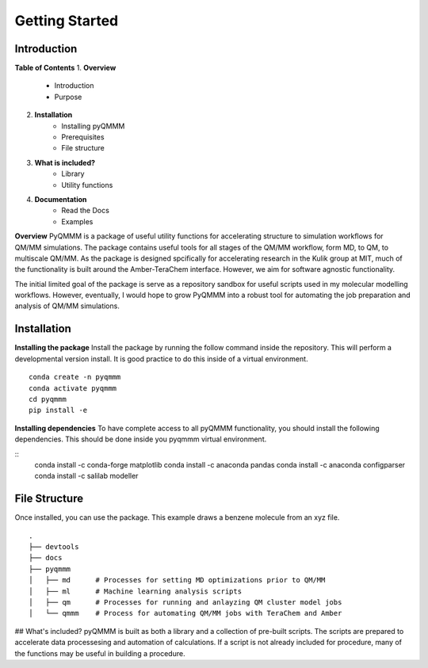 Getting Started
===============


Introduction
------------
**Table of Contents**
1. **Overview**
    * Introduction
    * Purpose
2. **Installation**
    * Installing pyQMMM
    * Prerequisites
    * File structure
3. **What is included?**
    * Library
    * Utility functions
4. **Documentation**
    * Read the Docs
    * Examples

**Overview**
PyQMMM is a package of useful utility functions for accelerating structure to simulation workflows for QM/MM simulations. 
The package contains useful tools for all stages of the QM/MM workflow, form MD, to QM, to multiscale QM/MM.
As the package is designed spcifically for accelerating research in the Kulik group at MIT, 
much of the functionality is built around the Amber-TeraChem interface. 
However, we aim for software agnostic functionality. 

The initial limited goal of the package is serve as a repository sandbox for useful scripts used in my molecular modelling workflows.
However, eventually, I would hope to grow PyQMMM into a robust tool for automating the job preparation and analysis of QM/MM simulations.


Installation
------------
**Installing the package**
Install the package by running the follow command inside the repository. 
This will perform a developmental version install. 
It is good practice to do this inside of a virtual environment.
::
    conda create -n pyqmmm
    conda activate pyqmmm
    cd pyqmmm
    pip install -e  

**Installing dependencies**
To have complete access to all pyQMMM functionality, you should install the following dependencies. 
This should be done inside you pyqmmm virtual environment. 

::
    conda install -c conda-forge matplotlib
    conda install -c anaconda pandas
    conda install -c anaconda configparser
    conda install -c salilab modeller

File Structure
--------------
Once installed, you can use the package. This example draws a benzene molecule from an xyz file.
::
    .
    ├── devtools
    ├── docs
    ├── pyqmmm
    │   ├── md      # Processes for setting MD optimizations prior to QM/MM
    │   ├── ml      # Machine learning analysis scripts
    │   ├── qm      # Processes for running and anlayzing QM cluster model jobs 
    │   └── qmmm    # Process for automating QM/MM jobs with TeraChem and Amber

## What's included?
pyQMMM is built as both a library and a collection of pre-built scripts.
The scripts are prepared to accelerate data processesing and automation of calculations.
If a script is not already included for procedure, many of the functions may be useful in building a procedure.
